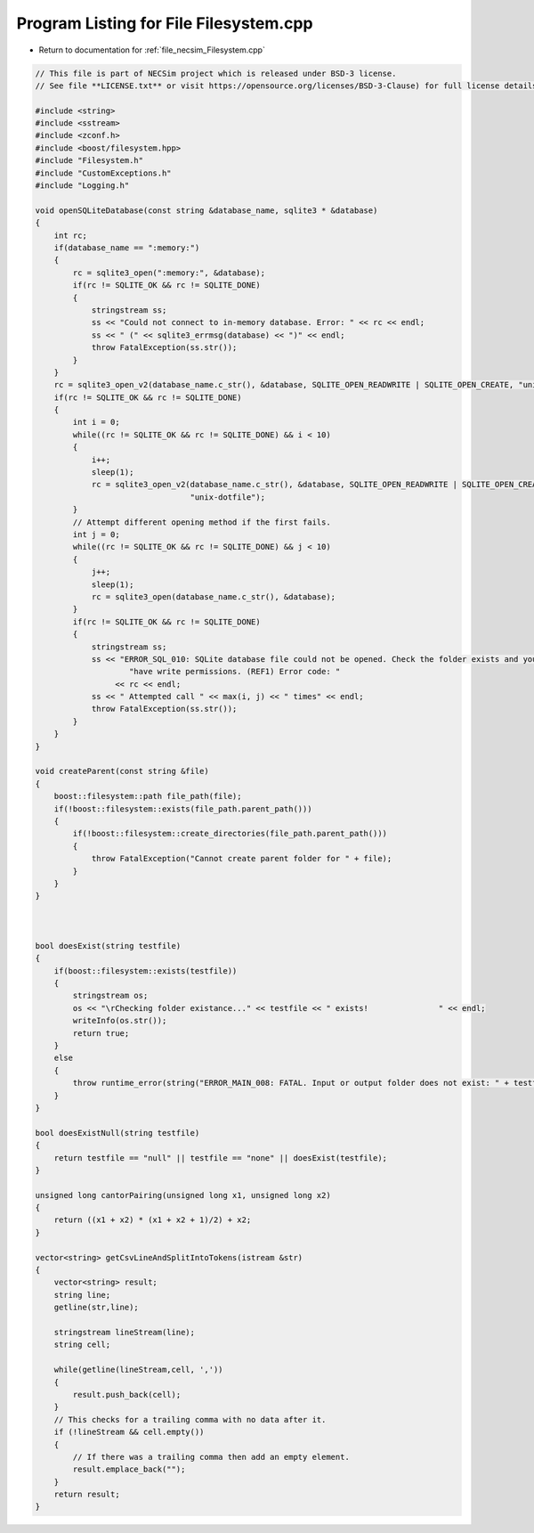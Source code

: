 
.. _program_listing_file_necsim_Filesystem.cpp:

Program Listing for File Filesystem.cpp
=======================================

- Return to documentation for :ref:`file_necsim_Filesystem.cpp`

.. code-block:: cpp

   // This file is part of NECSim project which is released under BSD-3 license.
   // See file **LICENSE.txt** or visit https://opensource.org/licenses/BSD-3-Clause) for full license details.
   
   #include <string>
   #include <sstream>
   #include <zconf.h>
   #include <boost/filesystem.hpp>
   #include "Filesystem.h"
   #include "CustomExceptions.h"
   #include "Logging.h"
   
   void openSQLiteDatabase(const string &database_name, sqlite3 * &database)
   {
       int rc;
       if(database_name == ":memory:")
       {
           rc = sqlite3_open(":memory:", &database);
           if(rc != SQLITE_OK && rc != SQLITE_DONE)
           {
               stringstream ss;
               ss << "Could not connect to in-memory database. Error: " << rc << endl;
               ss << " (" << sqlite3_errmsg(database) << ")" << endl;
               throw FatalException(ss.str());
           }
       }
       rc = sqlite3_open_v2(database_name.c_str(), &database, SQLITE_OPEN_READWRITE | SQLITE_OPEN_CREATE, "unix-dotfile");
       if(rc != SQLITE_OK && rc != SQLITE_DONE)
       {
           int i = 0;
           while((rc != SQLITE_OK && rc != SQLITE_DONE) && i < 10)
           {
               i++;
               sleep(1);
               rc = sqlite3_open_v2(database_name.c_str(), &database, SQLITE_OPEN_READWRITE | SQLITE_OPEN_CREATE,
                                    "unix-dotfile");
           }
           // Attempt different opening method if the first fails.
           int j = 0;
           while((rc != SQLITE_OK && rc != SQLITE_DONE) && j < 10)
           {
               j++;
               sleep(1);
               rc = sqlite3_open(database_name.c_str(), &database);
           }
           if(rc != SQLITE_OK && rc != SQLITE_DONE)
           {
               stringstream ss;
               ss << "ERROR_SQL_010: SQLite database file could not be opened. Check the folder exists and you "
                       "have write permissions. (REF1) Error code: "
                    << rc << endl;
               ss << " Attempted call " << max(i, j) << " times" << endl;
               throw FatalException(ss.str());
           }
       }
   }
   
   void createParent(const string &file)
   {
       boost::filesystem::path file_path(file);
       if(!boost::filesystem::exists(file_path.parent_path()))
       {
           if(!boost::filesystem::create_directories(file_path.parent_path()))
           {
               throw FatalException("Cannot create parent folder for " + file);
           }
       }
   }
   
   
   
   bool doesExist(string testfile)
   {
       if(boost::filesystem::exists(testfile))
       {
           stringstream os;
           os << "\rChecking folder existance..." << testfile << " exists!               " << endl;
           writeInfo(os.str());
           return true;
       }
       else
       {
           throw runtime_error(string("ERROR_MAIN_008: FATAL. Input or output folder does not exist: " + testfile + "."));
       }
   }
   
   bool doesExistNull(string testfile)
   {
       return testfile == "null" || testfile == "none" || doesExist(testfile);
   }
   
   unsigned long cantorPairing(unsigned long x1, unsigned long x2)
   {
       return ((x1 + x2) * (x1 + x2 + 1)/2) + x2;
   }
   
   vector<string> getCsvLineAndSplitIntoTokens(istream &str)
   {
       vector<string> result;
       string line;
       getline(str,line);
   
       stringstream lineStream(line);
       string cell;
   
       while(getline(lineStream,cell, ','))
       {
           result.push_back(cell);
       }
       // This checks for a trailing comma with no data after it.
       if (!lineStream && cell.empty())
       {
           // If there was a trailing comma then add an empty element.
           result.emplace_back("");
       }
       return result;
   }
